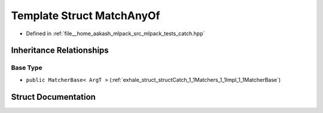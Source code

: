 .. _exhale_struct_structCatch_1_1Matchers_1_1Impl_1_1MatchAnyOf:

Template Struct MatchAnyOf
==========================

- Defined in :ref:`file__home_aakash_mlpack_src_mlpack_tests_catch.hpp`


Inheritance Relationships
-------------------------

Base Type
*********

- ``public MatcherBase< ArgT >`` (:ref:`exhale_struct_structCatch_1_1Matchers_1_1Impl_1_1MatcherBase`)


Struct Documentation
--------------------


.. doxygenstruct:: Catch::Matchers::Impl::MatchAnyOf
   :members:
   :protected-members:
   :undoc-members: